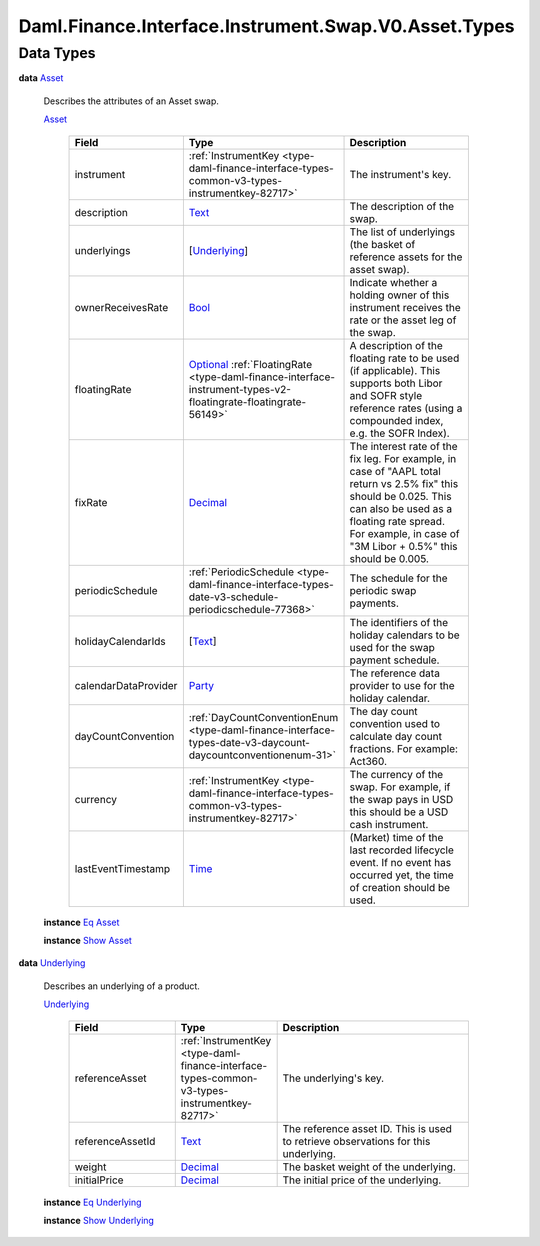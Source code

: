 .. Copyright (c) 2024 Digital Asset (Switzerland) GmbH and/or its affiliates. All rights reserved.
.. SPDX-License-Identifier: Apache-2.0

.. _module-daml-finance-interface-instrument-swap-v0-asset-types-5044:

Daml.Finance.Interface.Instrument.Swap.V0.Asset.Types
=====================================================

Data Types
----------

.. _type-daml-finance-interface-instrument-swap-v0-asset-types-asset-43409:

**data** `Asset <type-daml-finance-interface-instrument-swap-v0-asset-types-asset-43409_>`_

  Describes the attributes of an Asset swap\.

  .. _constr-daml-finance-interface-instrument-swap-v0-asset-types-asset-98554:

  `Asset <constr-daml-finance-interface-instrument-swap-v0-asset-types-asset-98554_>`_

    .. list-table::
       :widths: 15 10 30
       :header-rows: 1

       * - Field
         - Type
         - Description
       * - instrument
         - :ref:`InstrumentKey <type-daml-finance-interface-types-common-v3-types-instrumentkey-82717>`
         - The instrument's key\.
       * - description
         - `Text <https://docs.daml.com/daml/stdlib/Prelude.html#type-ghc-types-text-51952>`_
         - The description of the swap\.
       * - underlyings
         - \[`Underlying <type-daml-finance-interface-instrument-swap-v0-asset-types-underlying-93813_>`_\]
         - The list of underlyings (the basket of reference assets for the asset swap)\.
       * - ownerReceivesRate
         - `Bool <https://docs.daml.com/daml/stdlib/Prelude.html#type-ghc-types-bool-66265>`_
         - Indicate whether a holding owner of this instrument receives the rate or the asset leg of the swap\.
       * - floatingRate
         - `Optional <https://docs.daml.com/daml/stdlib/Prelude.html#type-da-internal-prelude-optional-37153>`_ :ref:`FloatingRate <type-daml-finance-interface-instrument-types-v2-floatingrate-floatingrate-56149>`
         - A description of the floating rate to be used (if applicable)\. This supports both Libor and SOFR style reference rates (using a compounded index, e\.g\. the SOFR Index)\.
       * - fixRate
         - `Decimal <https://docs.daml.com/daml/stdlib/Prelude.html#type-ghc-types-decimal-18135>`_
         - The interest rate of the fix leg\. For example, in case of \"AAPL total return vs 2\.5% fix\" this should be 0\.025\. This can also be used as a floating rate spread\. For example, in case of \"3M Libor \+ 0\.5%\" this should be 0\.005\.
       * - periodicSchedule
         - :ref:`PeriodicSchedule <type-daml-finance-interface-types-date-v3-schedule-periodicschedule-77368>`
         - The schedule for the periodic swap payments\.
       * - holidayCalendarIds
         - \[`Text <https://docs.daml.com/daml/stdlib/Prelude.html#type-ghc-types-text-51952>`_\]
         - The identifiers of the holiday calendars to be used for the swap payment schedule\.
       * - calendarDataProvider
         - `Party <https://docs.daml.com/daml/stdlib/Prelude.html#type-da-internal-lf-party-57932>`_
         - The reference data provider to use for the holiday calendar\.
       * - dayCountConvention
         - :ref:`DayCountConventionEnum <type-daml-finance-interface-types-date-v3-daycount-daycountconventionenum-31>`
         - The day count convention used to calculate day count fractions\. For example\: Act360\.
       * - currency
         - :ref:`InstrumentKey <type-daml-finance-interface-types-common-v3-types-instrumentkey-82717>`
         - The currency of the swap\. For example, if the swap pays in USD this should be a USD cash instrument\.
       * - lastEventTimestamp
         - `Time <https://docs.daml.com/daml/stdlib/Prelude.html#type-da-internal-lf-time-63886>`_
         - (Market) time of the last recorded lifecycle event\. If no event has occurred yet, the time of creation should be used\.

  **instance** `Eq <https://docs.daml.com/daml/stdlib/Prelude.html#class-ghc-classes-eq-22713>`_ `Asset <type-daml-finance-interface-instrument-swap-v0-asset-types-asset-43409_>`_

  **instance** `Show <https://docs.daml.com/daml/stdlib/Prelude.html#class-ghc-show-show-65360>`_ `Asset <type-daml-finance-interface-instrument-swap-v0-asset-types-asset-43409_>`_

.. _type-daml-finance-interface-instrument-swap-v0-asset-types-underlying-93813:

**data** `Underlying <type-daml-finance-interface-instrument-swap-v0-asset-types-underlying-93813_>`_

  Describes an underlying of a product\.

  .. _constr-daml-finance-interface-instrument-swap-v0-asset-types-underlying-22152:

  `Underlying <constr-daml-finance-interface-instrument-swap-v0-asset-types-underlying-22152_>`_

    .. list-table::
       :widths: 15 10 30
       :header-rows: 1

       * - Field
         - Type
         - Description
       * - referenceAsset
         - :ref:`InstrumentKey <type-daml-finance-interface-types-common-v3-types-instrumentkey-82717>`
         - The underlying's key\.
       * - referenceAssetId
         - `Text <https://docs.daml.com/daml/stdlib/Prelude.html#type-ghc-types-text-51952>`_
         - The reference asset ID\. This is used to retrieve observations for this underlying\.
       * - weight
         - `Decimal <https://docs.daml.com/daml/stdlib/Prelude.html#type-ghc-types-decimal-18135>`_
         - The basket weight of the underlying\.
       * - initialPrice
         - `Decimal <https://docs.daml.com/daml/stdlib/Prelude.html#type-ghc-types-decimal-18135>`_
         - The initial price of the underlying\.

  **instance** `Eq <https://docs.daml.com/daml/stdlib/Prelude.html#class-ghc-classes-eq-22713>`_ `Underlying <type-daml-finance-interface-instrument-swap-v0-asset-types-underlying-93813_>`_

  **instance** `Show <https://docs.daml.com/daml/stdlib/Prelude.html#class-ghc-show-show-65360>`_ `Underlying <type-daml-finance-interface-instrument-swap-v0-asset-types-underlying-93813_>`_
